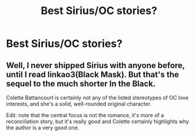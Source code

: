 #+TITLE: Best Sirius/OC stories?

* Best Sirius/OC stories?
:PROPERTIES:
:Author: vp0267
:Score: 4
:DateUnix: 1592107384.0
:DateShort: 2020-Jun-14
:FlairText: Request
:END:

** Well, I never shipped Sirius with anyone before, until I read linkao3(Black Mask). But that's the sequel to the much shorter In the Black.

Colette Battancourt is certainly not any of the listed stereotypes of OC love interests, and she's a solid, well-rounded original character.

Edit: note that the central focus is not the romance, it's more of a reconciliation story, but it's really good and Colette certainly highlights why the author is a very good one.
:PROPERTIES:
:Score: 2
:DateUnix: 1592129167.0
:DateShort: 2020-Jun-14
:END:
